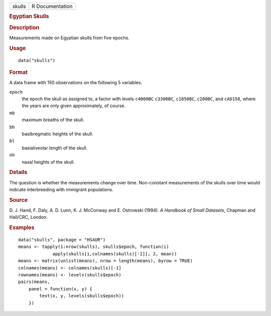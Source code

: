 .. container::

   .. container::

      ====== ===============
      skulls R Documentation
      ====== ===============

      .. rubric:: Egyptian Skulls
         :name: egyptian-skulls

      .. rubric:: Description
         :name: description

      Measurements made on Egyptian skulls from five epochs.

      .. rubric:: Usage
         :name: usage

      ::

         data("skulls")

      .. rubric:: Format
         :name: format

      A data frame with 150 observations on the following 5 variables.

      ``epoch``
         the epoch the skull as assigned to, a factor with levels
         ``c4000BC`` ``c3300BC``, ``c1850BC``, ``c200BC``, and
         ``cAD150``, where the years are only given approximately, of
         course.

      ``mb``
         maximum breaths of the skull.

      ``bh``
         basibregmatic heights of the skull.

      ``bl``
         basialiveolar length of the skull.

      ``nh``
         nasal heights of the skull.

      .. rubric:: Details
         :name: details

      The question is whether the measurements change over time.
      Non-constant measurements of the skulls over time would indicate
      interbreeding with immigrant populations.

      .. rubric:: Source
         :name: source

      D. J. Hand, F. Daly, A. D. Lunn, K. J. McConway and E. Ostrowski
      (1994). *A Handbook of Small Datasets*, Chapman and Hall/CRC,
      London.

      .. rubric:: Examples
         :name: examples

      ::

           data("skulls", package = "HSAUR")
           means <- tapply(1:nrow(skulls), skulls$epoch, function(i)
                        apply(skulls[i,colnames(skulls)[-1]], 2, mean))
           means <- matrix(unlist(means), nrow = length(means), byrow = TRUE)
           colnames(means) <- colnames(skulls)[-1]
           rownames(means) <- levels(skulls$epoch)
           pairs(means,
               panel = function(x, y) {
                   text(x, y, levels(skulls$epoch))
               })

